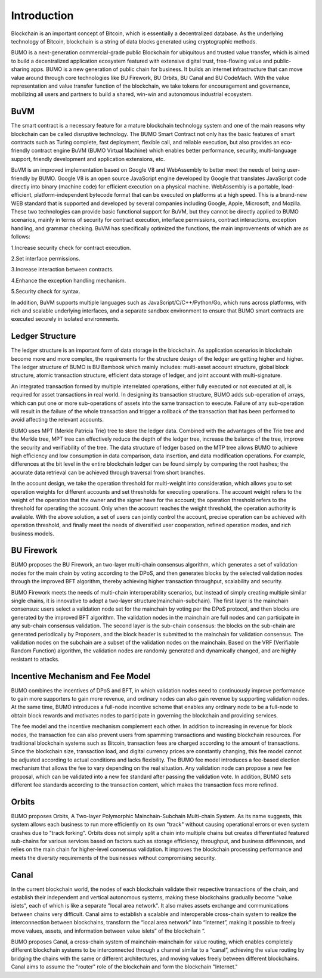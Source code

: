 Introduction
=============

Blockchain is an important concept of Bitcoin, which is essentially a decentralized database. 
As the underlying technology of Bitcoin, blockchain is a string of data blocks generated using cryptographic methods.

BUMO is a next-generation commercial-grade public Blockchain for ubiquitous and trusted value transfer, which is aimed to build a decentralized application ecosystem featured with extensive digital trust, free-flowing value and public-sharing apps. 
BUMO is a new generation of public chain for business. It builds an internet infrastructure that can move value around through core technologies like BU Firework, BU Orbits, BU Canal and BU CodeMach.
With the value representation and value transfer function of the blockchain, we take tokens for encouragement and governance, mobilizing all users and partners to build a shared, win-win and autonomous industrial ecosystem.



BuVM
------

The smart contract is a necessary feature for a mature blockchain technology system and one of the main reasons why blockchain can be called disruptive technology. 
The BUMO Smart Contract not only has the basic features of smart contracts such as Turing complete, fast deployment, flexible call, and reliable execution, but also provides an eco-friendly contract engine BuVM (BUMO Virtual Machine) which enables better performance, security, multi-language support, friendly development and application extensions, etc.


BuVM is an improved implementation based on Google V8 and WebAssembly to better meet the needs of being user-friendly by BUMO. 
Google V8 is an open source JavaScript engine developed by Google that translates JavaScript code directly into binary (machine code) for efficient execution on a physical machine. WebAssembly is a portable, load-efficient, platform-independent bytecode format that can be executed on platforms at a high speed. 
This is a brand-new WEB standard that is supported and developed by several companies including Google, Apple, Microsoft, and Mozilla. 
These two technologies can provide basic functional support for BuVM, but they cannot be directly applied to BUMO scenarios, mainly in terms of security for contract execution, interface permissions, contract interactions, exception handling, and grammar checking. 
BuVM has specifically optimized the functions, the main improvements of which are as follows:

1.Increase security check for contract execution.

2.Set interface permissions.

3.Increase interaction between contracts.

4.Enhance the exception handling mechanism.

5.Security check for syntax.

In addition, BuVM supports multiple languages such as JavaScript/C/C++/Python/Go, which runs across platforms, with rich and scalable underlying interfaces, and a separate sandbox environment to ensure that BUMO smart contracts are executed securely in isolated environments.

Ledger Structure
-----------------

The ledger structure is an important form of data storage in the blockchain. As application scenarios in blockchain become more and more complex, the requirements for the structure design of the ledger are getting higher and higher.
The ledger structure of BUMO is BU Bambook which mainly includes: multi-asset account structure, global block structure, atomic transaction structure, efficient data storage of ledger, and joint account with multi-signature.

An integrated transaction formed by multiple interrelated operations, either fully executed or not executed at all, is required for asset transactions in real world. In designing its transaction structure, BUMO adds sub-operation of arrays, which can put one or more sub-operations of assets into the same transaction to execute. 
Failure of any sub-operation will result in the failure of the whole transaction and trigger a rollback of the transaction that has been performed to avoid affecting the relevant accounts.

BUMO uses MPT (Merkle Patricia Trie) tree to store the ledger data. Combined with the advantages of the Trie tree and the Merkle tree, MPT tree can effectively reduce the depth of the ledger tree, increase the balance of the tree, improve the security and verifiability of the tree. 
The data structure of ledger based on the MTP tree allows BUMO to achieve high efficiency and low consumption in data comparison, data insertion, and data modification operations. 
For example, differences at the bit level in the entire blockchain ledger can be found simply by comparing the root hashes; the accurate data retrieval can be achieved through traversal from short branches.

In the account design, we take the operation threshold for multi-weight into consideration, which allows you to set operation weights for different accounts and set thresholds for executing operations. The account weight refers to the weight of the operation that the owner and the signer have for the account; 
the operation threshold refers to the threshold for operating the account. Only when the account reaches the weight threshold, the operation authority is available. 
With the above solution, a set of users can jointly control the account, precise operation can be achieved with operation threshold, and finally meet the needs of diversified user cooperation, refined operation modes, and rich business models.

BU Firework
------------

BUMO proposes the BU Firework, an two-layer multi-chain consensus algorithm, which generates a set of validation nodes for the main chain by voting according to the DPoS, and then generates blocks by the selected validation nodes through the improved BFT algorithm, thereby achieving higher transaction throughput, scalability and security.  

BUMO Firework meets the needs of multi-chain interoperability scenarios, but instead of simply creating multiple similar single chains, it is innovative to adopt a two-layer structure(mainchain-subchain). The first layer is the mainchain consensus: users select a validation node set for the mainchain by voting per the DPoS protocol, and then blocks are generated by the improved BFT algorithm. 
The validation nodes in the mainchain are full nodes and can participate in any sub-chain consensus validation. The second layer is the sub-chain consensus: the blocks on the sub-chain are generated periodically by Proposers, and the block header is submitted to the mainchain for validation consensus. 
The validation nodes on the subchain are a subset of the validation nodes on the mainchain. Based on the VRF (Verifiable Random Function) algorithm, the validation nodes are randomly generated and dynamically changed, and are highly resistant to attacks.


Incentive Mechanism and Fee Model
--------------------------------------


BUMO combines the incentives of DPoS and BFT, in which validation nodes need to continuously improve performance to gain more supporters to gain more revenue, and ordinary nodes can also gain revenue by supporting validation nodes. At the same time, BUMO introduces a full-node incentive scheme that enables any ordinary node to be a full-node to obtain block rewards and motivates nodes to participate in governing the blockchain and providing services.

The fee model and the incentive mechanism complement each other. In addition to increasing in revenue for block nodes, the transaction fee can also prevent users from spamming transactions and wasting blockchain resources. 
For traditional blockchain systems such as Bitcoin, transaction fees are charged according to the amount of transactions. Since the blockchain size, transaction load, and digital currency prices are constantly changing, this fee model cannot be adjusted according to actual conditions and lacks flexibility. The BUMO fee model introduces a fee-based election mechanism that allows the fee to vary depending on the real situation. 
Any validation node can propose a new fee proposal, which can be validated into a new fee standard after passing the validation vote. 
In addition, BUMO sets different fee standards according to the transaction content, which makes the transaction fees more refined. 

Orbits
-----------

BUMO proposes Orbits, A Two-layer Polymorphic Mainchain-Subchain Multi-chain System. As its name suggests, this system allows each business to run more efficiently on its own "track" without causing operational errors or even system crashes due to "track forking". 
Orbits does not simply split a chain into multiple chains but creates differentiated featured sub-chains for various services based on factors such as storage efficiency, throughput, and business differences, and relies on the main chain for higher-level consensus validation. 
It improves the blockchain processing performance and meets the diversity requirements of the businesses without compromising security.

Canal 
-----------

In the current blockchain world, the nodes of each blockchain validate their respective transactions of the chain, and establish their independent and vertical autonomous systems, making these blockchains gradually become "value islets", each of which is like a separate "local area network". 
It also makes assets exchange and communications between chains very difficult. Canal aims to establish a scalable and interoperable cross-chain system to realize the interconnection between blockchains, transform the “local area network” into “internet”, making it possible to freely move values, assets, and information between value islets” of the blockchain “. 

BUMO proposes Canal, a cross-chain system of mainchain-mainchain for value routing, which enables completely different blockchain systems to be interconnected through a channel similar to a “canal”, achieving the value routing by bridging the chains with the same or different architectures, and moving values freely between different blockchains. 
Canal aims to assume the "router" role of the blockchain and form the blockchain "Internet."
